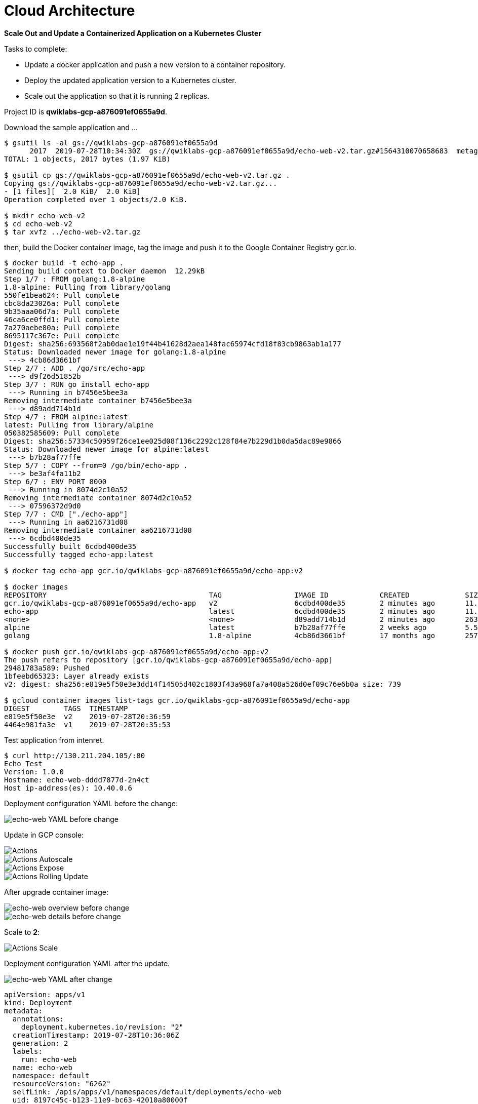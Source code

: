 Cloud Architecture
==================

**Scale Out and Update a Containerized Application on a Kubernetes Cluster**

Tasks to complete:

- Update a docker application and push a new version to a container repository.
- Deploy the updated application version to a Kubernetes cluster.
- Scale out the application so that it is running 2 replicas.

Project ID is **qwiklabs-gcp-a876091ef0655a9d**.

Download the sample application and ...

[source.console]
----
$ gsutil ls -al gs://qwiklabs-gcp-a876091ef0655a9d
      2017  2019-07-28T10:34:30Z  gs://qwiklabs-gcp-a876091ef0655a9d/echo-web-v2.tar.gz#1564310070658683  metageneration=1
TOTAL: 1 objects, 2017 bytes (1.97 KiB)

$ gsutil cp gs://qwiklabs-gcp-a876091ef0655a9d/echo-web-v2.tar.gz .
Copying gs://qwiklabs-gcp-a876091ef0655a9d/echo-web-v2.tar.gz...
- [1 files][  2.0 KiB/  2.0 KiB]
Operation completed over 1 objects/2.0 KiB.

$ mkdir echo-web-v2
$ cd echo-web-v2
$ tar xvfz ../echo-web-v2.tar.gz
----

then, build the Docker container image, tag the image and push it to the Google Container Registry gcr.io.

[source.console]
----
$ docker build -t echo-app .
Sending build context to Docker daemon  12.29kB
Step 1/7 : FROM golang:1.8-alpine
1.8-alpine: Pulling from library/golang
550fe1bea624: Pull complete
cbc8da23026a: Pull complete
9b35aaa06d7a: Pull complete
46ca6ce0ffd1: Pull complete
7a270aebe80a: Pull complete
8695117c367e: Pull complete
Digest: sha256:693568f2ab0dae1e19f44b41628d2aea148fac65974cfd18f83cb9863ab1a177
Status: Downloaded newer image for golang:1.8-alpine
 ---> 4cb86d3661bf
Step 2/7 : ADD . /go/src/echo-app
 ---> d9f26d51852b
Step 3/7 : RUN go install echo-app
 ---> Running in b7456e5bee3a
Removing intermediate container b7456e5bee3a
 ---> d89add714b1d
Step 4/7 : FROM alpine:latest
latest: Pulling from library/alpine
050382585609: Pull complete
Digest: sha256:57334c50959f26ce1ee025d08f136c2292c128f84e7b229d1b0da5dac89e9866
Status: Downloaded newer image for alpine:latest
 ---> b7b28af77ffe
Step 5/7 : COPY --from=0 /go/bin/echo-app .
 ---> be3af4fa11b2
Step 6/7 : ENV PORT 8000
 ---> Running in 8074d2c10a52
Removing intermediate container 8074d2c10a52
 ---> 07596372d9d0
Step 7/7 : CMD ["./echo-app"]
 ---> Running in aa6216731d08
Removing intermediate container aa6216731d08
 ---> 6cdbd400de35
Successfully built 6cdbd400de35
Successfully tagged echo-app:latest

$ docker tag echo-app gcr.io/qwiklabs-gcp-a876091ef0655a9d/echo-app:v2

$ docker images
REPOSITORY                                      TAG                 IMAGE ID            CREATED             SIZE
gcr.io/qwiklabs-gcp-a876091ef0655a9d/echo-app   v2                  6cdbd400de35        2 minutes ago       11.5MB
echo-app                                        latest              6cdbd400de35        2 minutes ago       11.5MB
<none>                                          <none>              d89add714b1d        2 minutes ago       263MB
alpine                                          latest              b7b28af77ffe        2 weeks ago         5.58MB
golang                                          1.8-alpine          4cb86d3661bf        17 months ago       257MB

$ docker push gcr.io/qwiklabs-gcp-a876091ef0655a9d/echo-app:v2
The push refers to repository [gcr.io/qwiklabs-gcp-a876091ef0655a9d/echo-app]
29481783a589: Pushed
1bfeebd65323: Layer already exists
v2: digest: sha256:e819e5f50e3e3dd14f14505d402c1803f43a968fa7a408a526d0ef09c76e6b0a size: 739

$ gcloud container images list-tags gcr.io/qwiklabs-gcp-a876091ef0655a9d/echo-app
DIGEST        TAGS  TIMESTAMP
e819e5f50e3e  v2    2019-07-28T20:36:59
4464e981fa3e  v1    2019-07-28T20:35:53
----

Test application from intenret.

[source.console]
----
$ curl http://130.211.204.105/:80
Echo Test
Version: 1.0.0
Hostname: echo-web-dddd7877d-2n4ct
Host ip-address(es): 10.40.0.6
----

Deployment configuration YAML before the change:

image::Containerized Application on Kubernetes Cluster - echo-web YAML before.png[echo-web YAML before change]

Update in GCP console:

image::Containerized Application on Kubernetes Cluster - Actions.png[Actions]

image::Containerized Application on Kubernetes Cluster - Actions Autoscale.png[Actions Autoscale]

image::Containerized Application on Kubernetes Cluster - Actions Expose.png[Actions Expose]

image::Containerized Application on Kubernetes Cluster - Actions Rolling Update.png[Actions Rolling Update]

After upgrade container image:

image::Containerized Application on Kubernetes Cluster - echo-web overview before.png[echo-web overview before change]

image::Containerized Application on Kubernetes Cluster - echo-web details before.png[echo-web details before change]

Scale to **2**:

image::Containerized Application on Kubernetes Cluster - Actions Scale.png[Actions Scale]

Deployment configuration YAML after the update.

image::Containerized Application on Kubernetes Cluster - echo-web YAML after.png[echo-web YAML after change]

[source.console]
----
apiVersion: apps/v1
kind: Deployment
metadata:
  annotations:
    deployment.kubernetes.io/revision: "2"
  creationTimestamp: 2019-07-28T10:36:06Z
  generation: 2
  labels:
    run: echo-web
  name: echo-web
  namespace: default
  resourceVersion: "6262"
  selfLink: /apis/apps/v1/namespaces/default/deployments/echo-web
  uid: 8197c45c-b123-11e9-bc63-42010a80000f
spec:
  progressDeadlineSeconds: 600
  replicas: 1
  revisionHistoryLimit: 10
  selector:
    matchLabels:
      run: echo-web
  strategy:
    rollingUpdate:
      maxSurge: 25%
      maxUnavailable: 25%
    type: RollingUpdate
  template:
    metadata:
      creationTimestamp: null
      labels:
        run: echo-web
    spec:
      containers:
      - image: gcr.io/qwiklabs-gcp-a876091ef0655a9d/echo-app:v2
        imagePullPolicy: IfNotPresent
        name: echo-web
        ports:
        - containerPort: 8000
          protocol: TCP
        resources: {}
        terminationMessagePath: /dev/termination-log
        terminationMessagePolicy: File
      dnsPolicy: ClusterFirst
      restartPolicy: Always
      schedulerName: default-scheduler
      securityContext: {}
      terminationGracePeriodSeconds: 30
status:
  availableReplicas: 1
  conditions:
  - lastTransitionTime: 2019-07-28T10:36:08Z
    lastUpdateTime: 2019-07-28T10:36:08Z
    message: Deployment has minimum availability.
    reason: MinimumReplicasAvailable
    status: "True"
    type: Available
  - lastTransitionTime: 2019-07-28T10:36:06Z
    lastUpdateTime: 2019-07-28T11:03:16Z
    message: ReplicaSet "echo-web-66ccc8c87c" has successfully progressed.
    reason: NewReplicaSetAvailable
    status: "True"
    type: Progressing
  observedGeneration: 2
  readyReplicas: 1
  replicas: 1
  updatedReplicas: 1
----

image::Containerized Application on Kubernetes Cluster - Services overview.png[Services overview]

image::Containerized Application on Kubernetes Cluster - Services details.png[Services details]

[source.console]
----
$ curl http://130.211.204.105/:80
Echo Test
Version: 2.0.0
Hostname: echo-web-66ccc8c87c-2rnl8
Host ip-address(es): 10.40.1.8

$ gcloud container clusters delete echo-cluster
----

Upgrade Kubernetes using command lines:

[source.console]
----
$ kubectl get pods -l app=echo-web -L deployment

$ replica_spec=$(kubectl get deployment/echo-web -o jsonpath='{.spec.replicas}')

$ kubectl scale --replicas=0 deployment echo-web

$ kubectl set image deployment/echo-web echo-app=gcr.io/qwiklabs-gcp-a876091ef0655a9d/echo-app:v2

$ kubectl scale --replicas=$replica_spec deployment echo-web
----

References
----------

- Google Cloud Training - Cloud Architecture, _https://google.qwiklabs.com/quests/24_
- Build and Deploy a Docker Image to a Kubernetes Cluster, _https://google.qwiklabs.com/focuses/1739?parent=catalog_
- Sample Application with Docker Configuration, _https://google.qwiklabs.com/instructions/143835/download_
- kubectl Cheat Sheet, _https://kubernetes.io/docs/reference/kubectl/cheatsheet/_